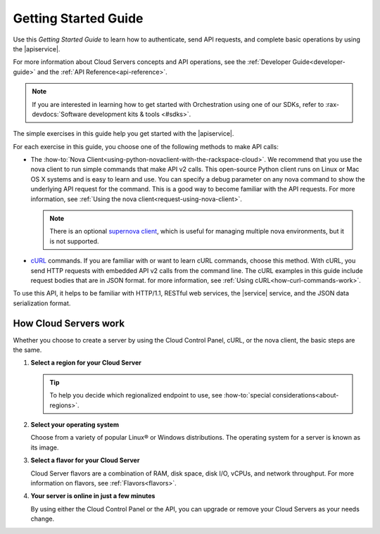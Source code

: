 .. _getting-started:

Getting Started Guide
-----------------------

Use this *Getting Started Guide* to learn how to authenticate, send API requests, 
and complete basic operations by using the |apiservice|.

For more information about Cloud Servers concepts and API operations, see the 
:ref:`Developer Guide<developer-guide>` and the :ref:`API Reference<api-reference>`. 

.. note::

   If you are interested in learning how to get started with
   Orchestration using one of our SDKs, refer to
   :rax-devdocs:`Software development kits & tools <#sdks>`.
   
   
The simple exercises in this guide help you get started with the |apiservice|.

For each exercise in this guide, you choose one of the following methods to make API calls:

-  The :how-to:`Nova Client<using-python-novaclient-with-the-rackspace-cloud>`.
   We recommend that you use the nova client to run simple commands that make API v2 calls. 
   This open-source Python client runs on Linux or Mac OS X systems and is easy to learn 
   and use. You can specify a debug parameter on any nova command to show the underlying API 
   request for the command. This is a good way to become familiar with the API requests.
   For more information, see :ref:`Using the nova client<request-using-nova-client>`.

   ..  note:: 

       There is an optional `supernova client <https://github.com/major/supernova>`__, 
       which is useful for managing multiple nova environments, but it is not supported.

-  `cURL <http://curl.haxx.se/>`__ commands. If you are familiar with or want to learn 
   cURL commands, choose this method. With cURL, you send HTTP requests with embedded API 
   v2 calls from the command line. The cURL examples in this guide include request bodies 
   that are in JSON format. for more information, see 
   :ref:`Using cURL<how-curl-commands-work>`.
   
To use this API, it helps to be familiar with HTTP/1.1, RESTful web services, the 
|service| service, and the JSON data serialization format.

.. _server-intro:

How Cloud Servers work
^^^^^^^^^^^^^^^^^^^^^^

Whether you choose to create a server by using the Cloud Control Panel, cURL, or the nova 
client, the basic steps are the same.

#. **Select a region for your Cloud Server**

   .. tip:: 

      To help you decide which regionalized endpoint to use, see 
      :how-to:`special considerations<about-regions>`.

#. **Select your operating system**

   Choose from a variety of popular Linux® or Windows distributions. The operating system 
   for a server is known as its image.

#. **Select a flavor for your Cloud Server**

   Cloud Server flavors are a combination of RAM, disk space, disk I/O, vCPUs, and network 
   throughput. For more information on flavors, see :ref:`Flavors<flavors>`.

#. **Your server is online in just a few minutes**

   By using either the Cloud Control Panel or the API, you can upgrade or remove  your 
   Cloud Servers as your needs change. 
